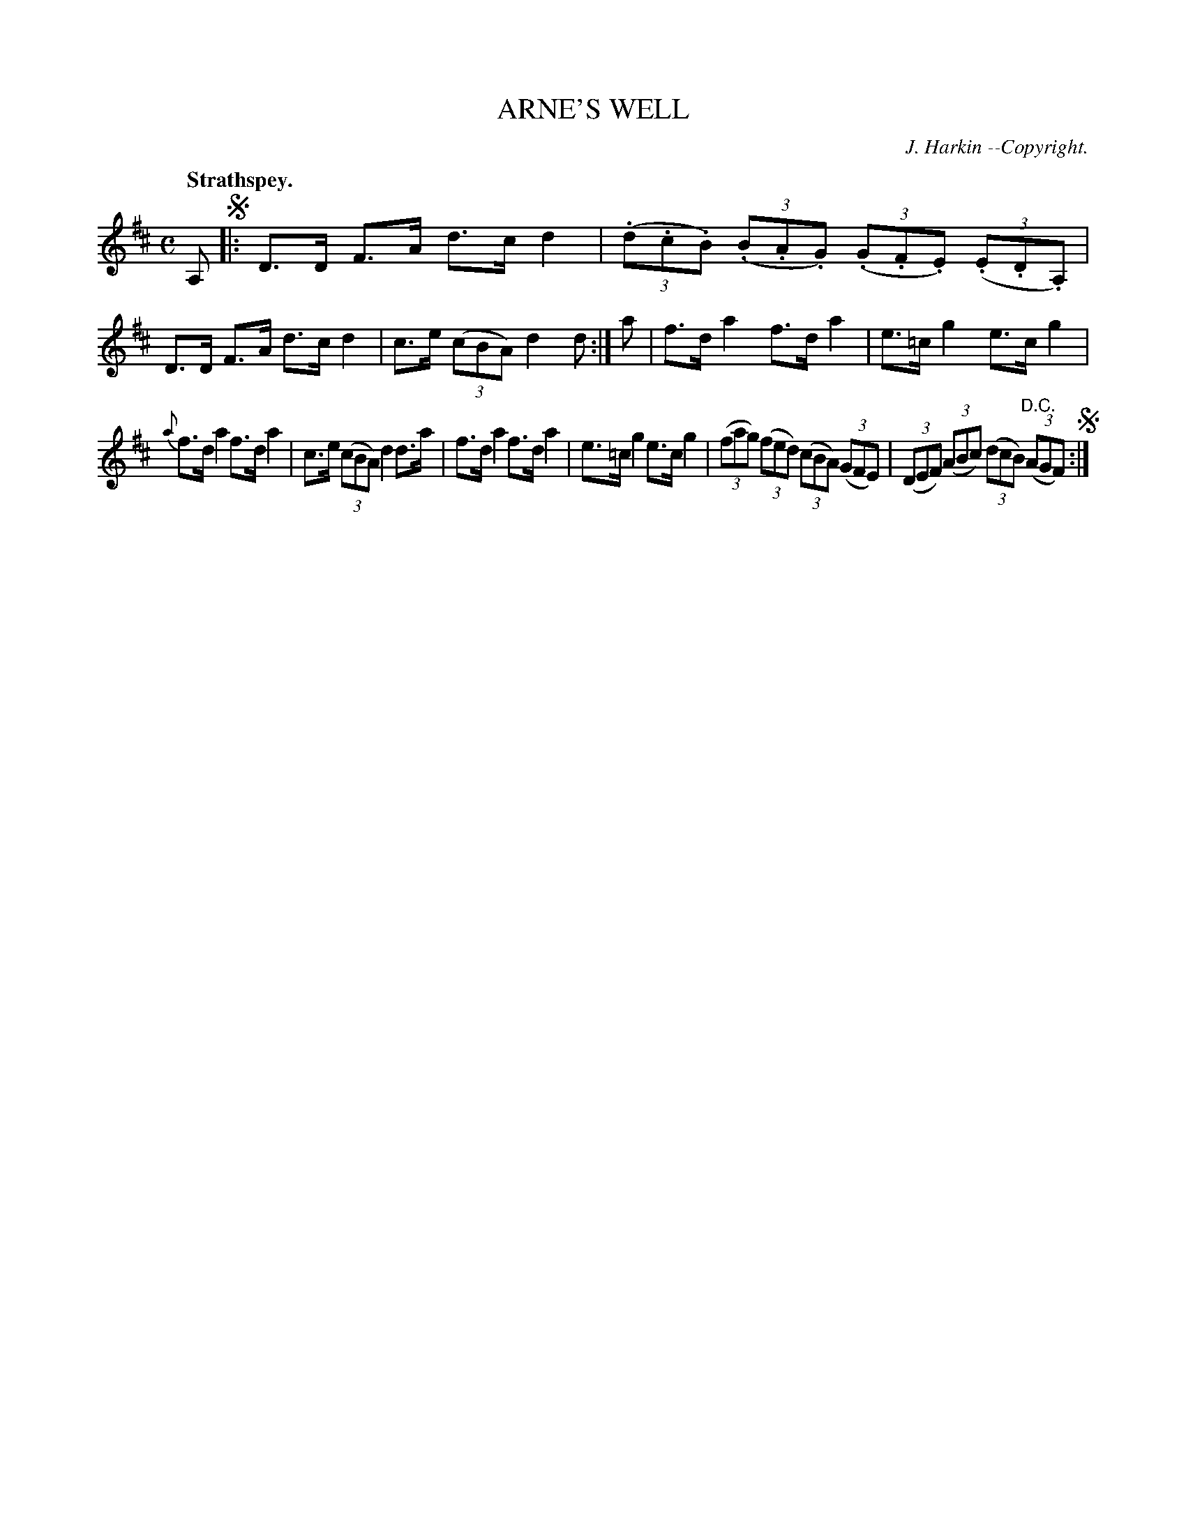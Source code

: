 X: 11742
T: ARNE'S WELL
C: J. Harkin --Copyright.
Q: "Strathspey."
%R: strathspey
B: W. Hamilton "Universal Tune-Book" Vol. 1 Glasgow 1844 p.174 #2
S: http://imslp.org/wiki/Hamilton's_Universal_Tune-Book_(Various)
Z: 2016 John Chambers <jc:trillian.mit.edu>
M: C
L: 1/8
K: D
%%slurgraces yes
%%graceslurs yes
% - - - - - - - - - - - - - - - - - - - - - - - - -
A, !segno!|:\
D>D F>A d>c d2 | (3(.d.c.B) (3(.B.A.G) (3(.G.F.E) (3(.E.D.A,) |\
D>D F>A d>c d2 | c>e (3(cBA) d2d :| a |\
f>d a2 f>d a2 | e>=c g2 e>c g2 |
{a}f>d a2 f>d a2 | c>e (3(cBA) d2 d>a |\
f>d a2 f>d a2 | e>=c g2 e>c g2 |\
(3(fag) (3(fed) (3(cBA) (3(GFE) | (3(DEF) (3(ABc) (3(dcB) (3("^D.C."AGF) !segno!:|
% - - - - - - - - - - - - - - - - - - - - - - - - -
